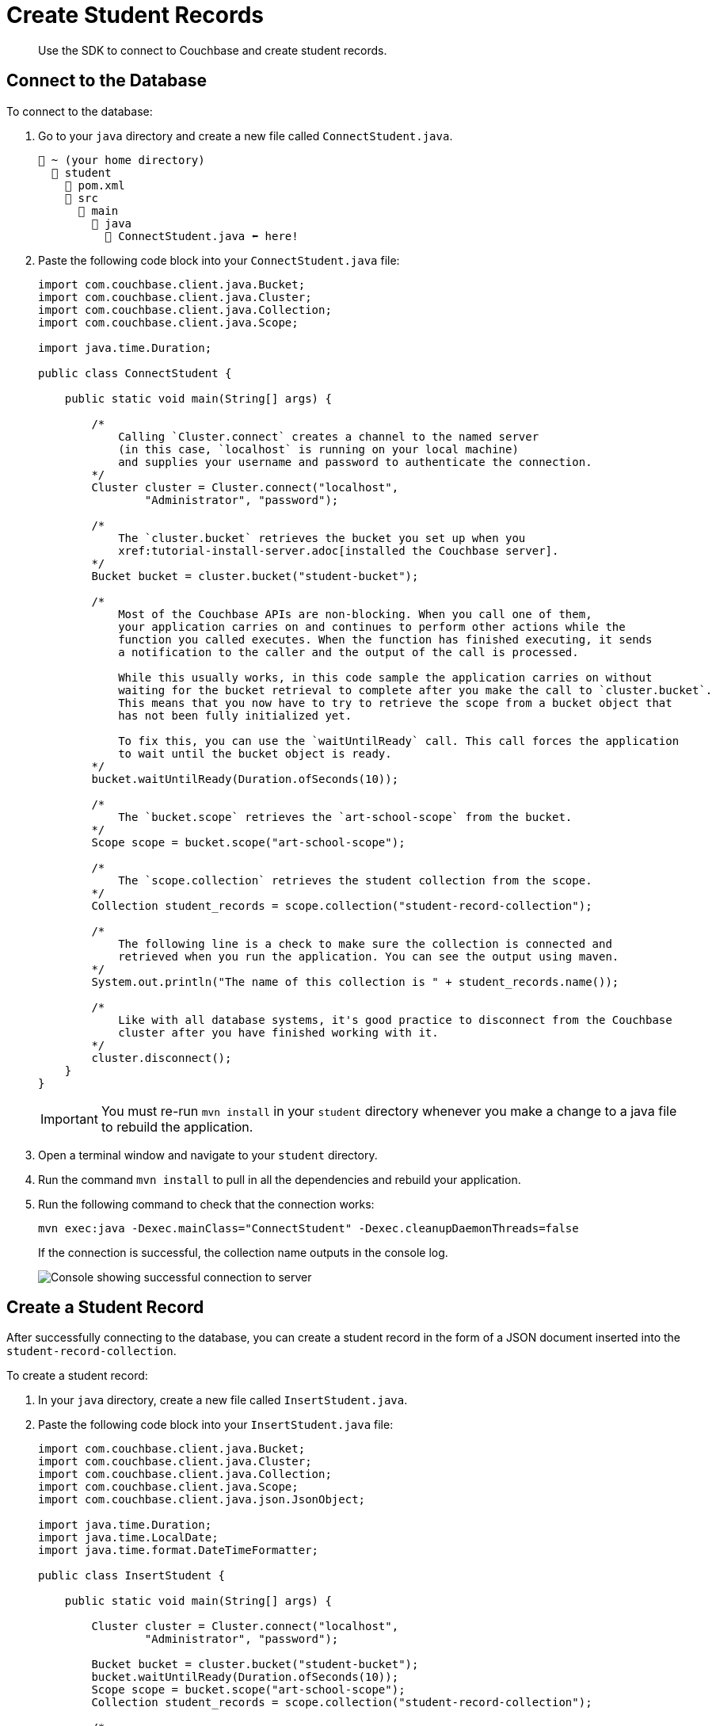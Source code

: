 = Create Student Records
:description: Use the SDK to connect to Couchbase and create student records.
:page-topic-type: tutorial
:page-pagination: full
:imagesdir: ../../images

[abstract]
{description}

[#connect-to-the-database]
== Connect to the Database

To connect to the database:

. Go to your `java` directory and create a new file called `ConnectStudent.java`.
+
....
📂 ~ (your home directory)
  📂 student
    📃 pom.xml
    📂 src
      📂 main
        📂 java
          📃 ConnectStudent.java ⬅ here!
....
+
. Paste the following code block into your `ConnectStudent.java` file:
+
[source, java]
----
import com.couchbase.client.java.Bucket;
import com.couchbase.client.java.Cluster;
import com.couchbase.client.java.Collection;
import com.couchbase.client.java.Scope;

import java.time.Duration;

public class ConnectStudent {

    public static void main(String[] args) {

        /* 
            Calling `Cluster.connect` creates a channel to the named server 
            (in this case, `localhost` is running on your local machine)
            and supplies your username and password to authenticate the connection.
        */
        Cluster cluster = Cluster.connect("localhost",
                "Administrator", "password");    

        /*
            The `cluster.bucket` retrieves the bucket you set up when you
            xref:tutorial-install-server.adoc[installed the Couchbase server].
        */
        Bucket bucket = cluster.bucket("student-bucket");    

        /*
            Most of the Couchbase APIs are non-blocking. When you call one of them,
            your application carries on and continues to perform other actions while the 
            function you called executes. When the function has finished executing, it sends 
            a notification to the caller and the output of the call is processed.

            While this usually works, in this code sample the application carries on without
            waiting for the bucket retrieval to complete after you make the call to `cluster.bucket`.
            This means that you now have to try to retrieve the scope from a bucket object that
            has not been fully initialized yet.

            To fix this, you can use the `waitUntilReady` call. This call forces the application
            to wait until the bucket object is ready.
        */
        bucket.waitUntilReady(Duration.ofSeconds(10));    

        /*
            The `bucket.scope` retrieves the `art-school-scope` from the bucket.
        */
        Scope scope = bucket.scope("art-school-scope");    

        /*
            The `scope.collection` retrieves the student collection from the scope.
        */
        Collection student_records = scope.collection("student-record-collection");    

        /*
            The following line is a check to make sure the collection is connected and
            retrieved when you run the application. You can see the output using maven.
        */
        System.out.println("The name of this collection is " + student_records.name());    

        /*
            Like with all database systems, it's good practice to disconnect from the Couchbase
            cluster after you have finished working with it.
        */
        cluster.disconnect();    
    }
}
----
+
[IMPORTANT]
====
You must re-run `mvn install` in your `student` directory whenever you make a change to a java file to rebuild the application. 
====
+
. Open a terminal window and navigate to your `student` directory.
. Run the command `mvn install` to pull in all the dependencies and rebuild your application.
. Run the following command to check that the connection works:
+
[source, sh]
----
mvn exec:java -Dexec.mainClass="ConnectStudent" -Dexec.cleanupDaemonThreads=false
----
+
If the connection is successful, the collection name outputs in the console log.
+
image::student-record-collection-console-output.png[alt="Console showing successful connection to server"]


== Create a Student Record

After successfully connecting to the database, you can create a student record in the form of a JSON document inserted into the `student-record-collection`.

To create a student record:

. In your `java` directory, create a new file called `InsertStudent.java`.
. Paste the following code block into your `InsertStudent.java` file:
+
[source, java]
----
import com.couchbase.client.java.Bucket;
import com.couchbase.client.java.Cluster;
import com.couchbase.client.java.Collection;
import com.couchbase.client.java.Scope;
import com.couchbase.client.java.json.JsonObject;

import java.time.Duration;
import java.time.LocalDate;
import java.time.format.DateTimeFormatter;

public class InsertStudent {

    public static void main(String[] args) {

        Cluster cluster = Cluster.connect("localhost",
                "Administrator", "password");

        Bucket bucket = cluster.bucket("student-bucket");
        bucket.waitUntilReady(Duration.ofSeconds(10));
        Scope scope = bucket.scope("art-school-scope");
        Collection student_records = scope.collection("student-record-collection");    

        /*
            Includes a class of functionality for creating and manipulating data 
            in JSON format. This `JsonObject` class creates and populates the student 
            record.
        */
        JsonObject hilary = JsonObject.create()
                .put("name", "Hilary Smith")
                .put("date-of-birth",
                        LocalDate.of(1980, 12, 21)
                                .format(DateTimeFormatter.ISO_DATE));   


        /*
            The `upsert` function inserts or updates documents in a collection.
            The first parameter is a unique ID for the document, similar to a 
            primary key used in a relational database system.

            If the `upsert` call finds a document with a matching ID in the collection,
            it updates the document. If there is no matching ID, it creates a new document.
        */
        student_records.upsert("000001", hilary);    

        cluster.disconnect();
    }
}
----
+
. Open a terminal window and navigate to your `student` directory.
. Run the command `mvn install` to pull in all the dependencies and rebuild your application.
. Run the following command to insert the student record into the collection:
+
[source, sh]
----
mvn exec:java -Dexec.mainClass="InsertStudent" -Dexec.cleanupDaemonThreads=false
----
+
. Go to your Couchbase cluster in your browser and check the `student-record-collection` for the new student record you just added.
+
image::new-student-record.png[alt="Student added to the student-record-collection in the cluster"]


== Troubleshooting

When connecting to the database and creating a student record, you might get errors in your console.

* If you get an authentication error, confirm that the username and password in your `ConnectStudent.java` and `InsertStudent.java` files match the username and password you used when setting up the Couchbase cluster in your browser.
* If you get the error `DnsSrvLookupFailedEvent`, which tells you to specify an IP address, go to your `ConnectStudent.java` and `InsertStudent.java` files and replace `localhost` with the IP address of your local Couchbase Server.
* For any other errors, run `mvn install` and try the original command again.


== Next Steps

After connecting to the database and creating a student record, you can xref:java-tutorial/create-course-collection.adoc[add course records to your database].